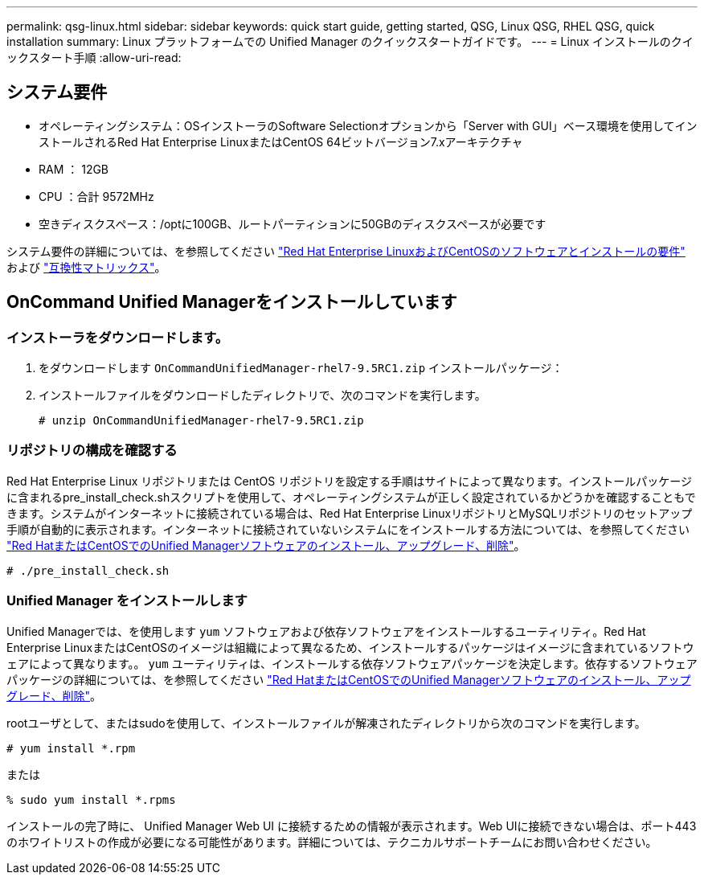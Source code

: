 ---
permalink: qsg-linux.html 
sidebar: sidebar 
keywords: quick start guide, getting started, QSG, Linux QSG, RHEL QSG, quick installation 
summary: Linux プラットフォームでの Unified Manager のクイックスタートガイドです。 
---
= Linux インストールのクイックスタート手順
:allow-uri-read: 




== システム要件

* オペレーティングシステム：OSインストーラのSoftware Selectionオプションから「Server with GUI」ベース環境を使用してインストールされるRed Hat Enterprise LinuxまたはCentOS 64ビットバージョン7.xアーキテクチャ
* RAM ： 12GB
* CPU ：合計 9572MHz
* 空きディスクスペース：/optに100GB、ルートパーティションに50GBのディスクスペースが必要です


システム要件の詳細については、を参照してください link:install/reference-red-hat-and-centos-software-and-installation-requirements.html["Red Hat Enterprise LinuxおよびCentOSのソフトウェアとインストールの要件"] および link:http://mysupport.netapp.com/matrix["互換性マトリックス"]。



== OnCommand Unified Managerをインストールしています



=== インストーラをダウンロードします。

. をダウンロードします `OnCommandUnifiedManager-rhel7-9.5RC1.zip` インストールパッケージ：
. インストールファイルをダウンロードしたディレクトリで、次のコマンドを実行します。
+
`# unzip OnCommandUnifiedManager-rhel7-9.5RC1.zip`





=== リポジトリの構成を確認する

Red Hat Enterprise Linux リポジトリまたは CentOS リポジトリを設定する手順はサイトによって異なります。インストールパッケージに含まれるpre_install_check.shスクリプトを使用して、オペレーティングシステムが正しく設定されているかどうかを確認することもできます。システムがインターネットに接続されている場合は、Red Hat Enterprise LinuxリポジトリとMySQLリポジトリのセットアップ手順が自動的に表示されます。インターネットに接続されていないシステムにをインストールする方法については、を参照してください link:install/concept-install-upgrade-and-remove-unified-manager-software.html["Red HatまたはCentOSでのUnified Managerソフトウェアのインストール、アップグレード、削除"]。

`# ./pre_install_check.sh`



=== Unified Manager をインストールします

Unified Managerでは、を使用します `yum` ソフトウェアおよび依存ソフトウェアをインストールするユーティリティ。Red Hat Enterprise LinuxまたはCentOSのイメージは組織によって異なるため、インストールするパッケージはイメージに含まれているソフトウェアによって異なります。。 `yum` ユーティリティは、インストールする依存ソフトウェアパッケージを決定します。依存するソフトウェアパッケージの詳細については、を参照してください link:install/concept-install-upgrade-and-remove-unified-manager-software.html["Red HatまたはCentOSでのUnified Managerソフトウェアのインストール、アップグレード、削除"]。

rootユーザとして、またはsudoを使用して、インストールファイルが解凍されたディレクトリから次のコマンドを実行します。

`# yum install *.rpm`

または

`% sudo yum install *.rpms`

インストールの完了時に、 Unified Manager Web UI に接続するための情報が表示されます。Web UIに接続できない場合は、ポート443のホワイトリストの作成が必要になる可能性があります。詳細については、テクニカルサポートチームにお問い合わせください。

